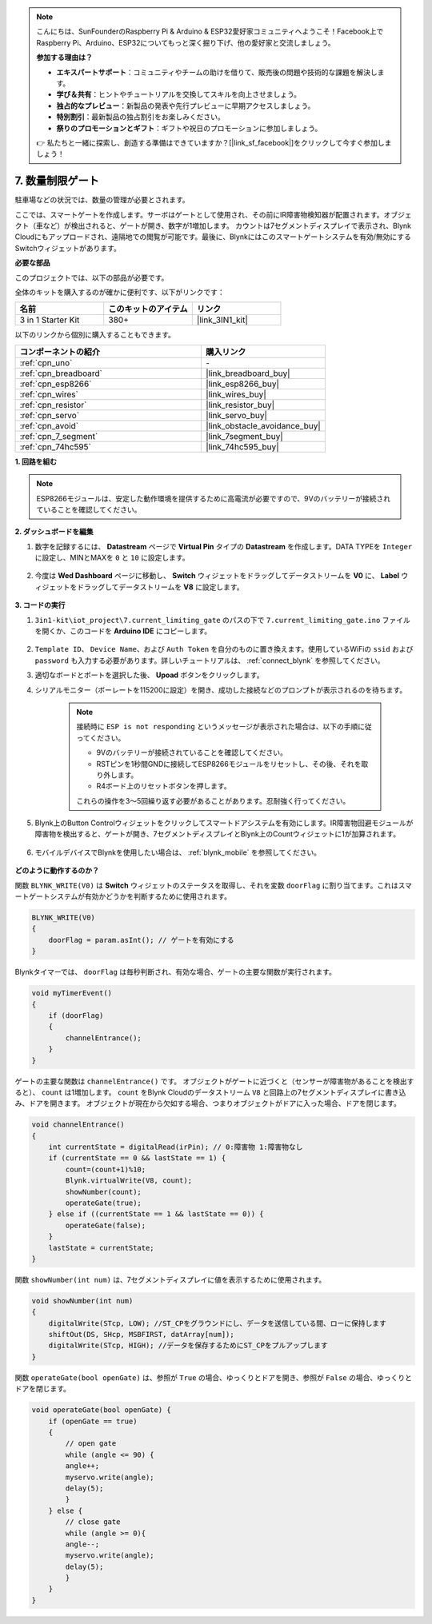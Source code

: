 .. note::

    こんにちは、SunFounderのRaspberry Pi & Arduino & ESP32愛好家コミュニティへようこそ！Facebook上でRaspberry Pi、Arduino、ESP32についてもっと深く掘り下げ、他の愛好家と交流しましょう。

    **参加する理由は？**

    - **エキスパートサポート**：コミュニティやチームの助けを借りて、販売後の問題や技術的な課題を解決します。
    - **学び＆共有**：ヒントやチュートリアルを交換してスキルを向上させましょう。
    - **独占的なプレビュー**：新製品の発表や先行プレビューに早期アクセスしましょう。
    - **特別割引**：最新製品の独占割引をお楽しみください。
    - **祭りのプロモーションとギフト**：ギフトや祝日のプロモーションに参加しましょう。

    👉 私たちと一緒に探索し、創造する準備はできていますか？[|link_sf_facebook|]をクリックして今すぐ参加しましょう！

.. _iot_gate:

7. 数量制限ゲート
==================================

駐車場などの状況では、数量の管理が必要とされます。

ここでは、スマートゲートを作成します。サーボはゲートとして使用され、その前にIR障害物検知器が配置されます。オブジェクト（車など）が検出されると、ゲートが開き、数字が1増加します。
カウントは7セグメントディスプレイで表示され、Blynk Cloudにもアップロードされ、遠隔地での閲覧が可能です。最後に、Blynkにはこのスマートゲートシステムを有効/無効にするSwitchウィジェットがあります。

**必要な部品**

このプロジェクトでは、以下の部品が必要です。

全体のキットを購入するのが確かに便利です、以下がリンクです：

.. list-table::
    :widths: 20 20 20
    :header-rows: 1

    *   - 名前
        - このキットのアイテム
        - リンク
    *   - 3 in 1 Starter Kit
        - 380+
        - |link_3IN1_kit|

以下のリンクから個別に購入することもできます。

.. list-table::
    :widths: 30 20
    :header-rows: 1

    *   - コンポーネントの紹介
        - 購入リンク

    *   - :ref:`cpn_uno`
        - \-
    *   - :ref:`cpn_breadboard`
        - |link_breadboard_buy|
    *   - :ref:`cpn_esp8266`
        - |link_esp8266_buy|
    *   - :ref:`cpn_wires`
        - |link_wires_buy|
    *   - :ref:`cpn_resistor`
        - |link_resistor_buy|
    *   - :ref:`cpn_servo`
        - |link_servo_buy|
    *   - :ref:`cpn_avoid`
        - |link_obstacle_avoidance_buy|
    *   - :ref:`cpn_7_segment`
        - |link_7segment_buy|
    *   - :ref:`cpn_74hc595`
        - |link_74hc595_buy|

**1. 回路を組む**

.. note::

    ESP8266モジュールは、安定した動作環境を提供するために高電流が必要ですので、9Vのバッテリーが接続されていることを確認してください。

.. image:: img/iot_7_bb.png
    :width: 800
    :align: center

**2. ダッシュボードを編集**

#. 数字を記録するには、 **Datastream** ページで **Virtual Pin** タイプの **Datastream** を作成します。DATA TYPEを ``Integer`` に設定し、MINとMAXを ``0`` と ``10`` に設定します。

    .. image:: img/sp220610_165328.png

#. 今度は **Wed Dashboard** ページに移動し、 **Switch** ウィジェットをドラッグしてデータストリームを **V0** に、 **Label** ウィジェットをドラッグしてデータストリームを **V8** に設定します。

    .. image:: img/sp220610_165548.png


**3. コードの実行**

#. ``3in1-kit\iot_project\7.current_limiting_gate`` のパスの下で ``7.current_limiting_gate.ino`` ファイルを開くか、このコードを **Arduino IDE** にコピーします。

    .. raw:: html
        
        <iframe src=https://create.arduino.cc/editor/sunfounder01/bd829175-652f-4c3e-85b0-048c3fda4555/preview?embed style="height:510px;width:100%;margin:10px 0" frameborder=0></iframe>

#. ``Template ID``、 ``Device Name``、および ``Auth Token`` を自分のものに置き換えます。使用しているWiFiの ``ssid`` および ``password`` も入力する必要があります。詳しいチュートリアルは、 :ref:`connect_blynk` を参照してください。
#. 適切なボードとポートを選択した後、 **Upoad** ボタンをクリックします。

#. シリアルモニター（ボーレートを115200に設定）を開き、成功した接続などのプロンプトが表示されるのを待ちます。

    .. image:: img/2_ready.png

    .. note::

        接続時に ``ESP is not responding`` というメッセージが表示された場合は、以下の手順に従ってください。

        * 9Vのバッテリーが接続されていることを確認してください。
        * RSTピンを1秒間GNDに接続してESP8266モジュールをリセットし、その後、それを取り外します。
        * R4ボード上のリセットボタンを押します。

        これらの操作を3〜5回繰り返す必要があることがあります。忍耐強く行ってください。

#. Blynk上のButton Controlウィジェットをクリックしてスマートドアシステムを有効にします。IR障害物回避モジュールが障害物を検出すると、ゲートが開き、7セグメントディスプレイとBlynk上のCountウィジェットに1が加算されます。

    .. image:: img/sp220610_165548.png

#. モバイルデバイスでBlynkを使用したい場合は、 :ref:`blynk_mobile` を参照してください。

    .. image:: img/mobile_gate.jpg

**どのように動作するのか？**

関数 ``BLYNK_WRITE(V0)`` は **Switch** ウィジェットのステータスを取得し、それを変数 ``doorFlag`` に割り当てます。これはスマートゲートシステムが有効かどうかを判断するために使用されます。

.. code-block:: arduino

    BLYNK_WRITE(V0)
    {
        doorFlag = param.asInt(); // ゲートを有効にする
    }

Blynkタイマーでは、 ``doorFlag`` は毎秒判断され、有効な場合、ゲートの主要な関数が実行されます。

.. code-block:: arduino

    void myTimerEvent()
    {
        if (doorFlag)
        {
            channelEntrance();
        }
    }

ゲートの主要な関数は ``channelEntrance()`` です。
オブジェクトがゲートに近づくと（センサーが障害物があることを検出すると）、 ``count`` は1増加します。
``count`` をBlynk Cloudのデータストリーム ``V8`` と回路上の7セグメントディスプレイに書き込み、ドアを開きます。
オブジェクトが現在から欠如する場合、つまりオブジェクトがドアに入った場合、ドアを閉じます。

.. code-block:: arduino

    void channelEntrance()
    {
        int currentState = digitalRead(irPin); // 0:障害物 1:障害物なし
        if (currentState == 0 && lastState == 1) {
            count=(count+1)%10;
            Blynk.virtualWrite(V8, count);
            showNumber(count);
            operateGate(true);
        } else if ((currentState == 1 && lastState == 0)) {
            operateGate(false);
        }
        lastState = currentState;
    }

関数 ``showNumber(int num)`` は、7セグメントディスプレイに値を表示するために使用されます。

.. code-block:: arduino

    void showNumber(int num)
    {
        digitalWrite(STcp, LOW); //ST_CPをグラウンドにし、データを送信している間、ローに保持します
        shiftOut(DS, SHcp, MSBFIRST, datArray[num]);
        digitalWrite(STcp, HIGH); //データを保存するためにST_CPをプルアップします
    }

関数 ``operateGate(bool openGate)`` は、参照が ``True`` の場合、ゆっくりとドアを開き、参照が ``False`` の場合、ゆっくりとドアを閉じます。


.. code-block:: arduino

    void operateGate(bool openGate) {
        if (openGate == true) 
        {
            // open gate
            while (angle <= 90) { 
            angle++;
            myservo.write(angle);
            delay(5);
            }
        } else {
            // close gate
            while (angle >= 0){ 
            angle--;
            myservo.write(angle);
            delay(5);
            }
        }
    }